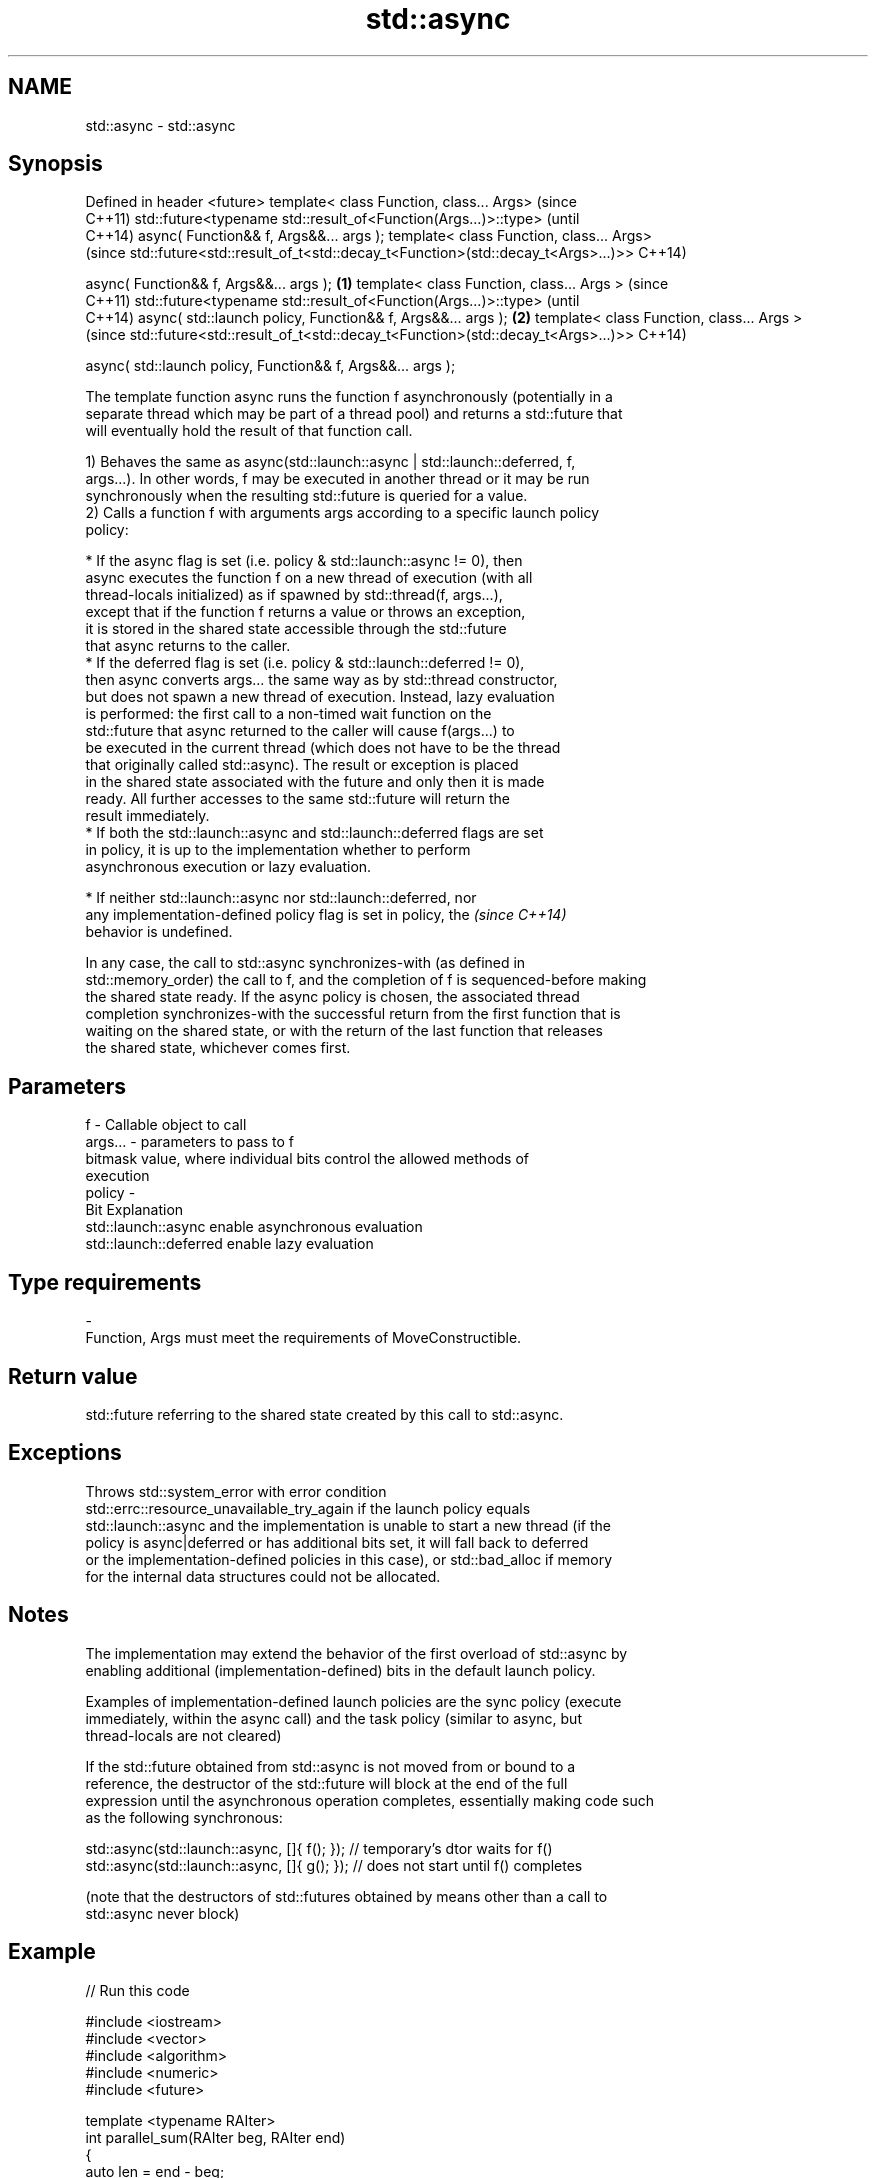 .TH std::async 3 "Apr  2 2017" "2.1 | http://cppreference.com" "C++ Standard Libary"
.SH NAME
std::async \- std::async

.SH Synopsis
Defined in header <future>
template< class Function, class... Args>                                             (since
                                                                                     C++11)
std::future<typename std::result_of<Function(Args...)>::type>                        (until
                                                                                     C++14)
async( Function&& f, Args&&... args );
template< class Function, class... Args>
                                                                                     (since
std::future<std::result_of_t<std::decay_t<Function>(std::decay_t<Args>...)>>         C++14)

async( Function&& f, Args&&... args );                                       \fB(1)\fP
template< class Function, class... Args >                                                   (since
                                                                                            C++11)
std::future<typename std::result_of<Function(Args...)>::type>                               (until
                                                                                            C++14)
async( std::launch policy, Function&& f, Args&&... args );                       \fB(2)\fP
template< class Function, class... Args >
                                                                                            (since
std::future<std::result_of_t<std::decay_t<Function>(std::decay_t<Args>...)>>                C++14)

async( std::launch policy, Function&& f, Args&&... args );

   The template function async runs the function f asynchronously (potentially in a
   separate thread which may be part of a thread pool) and returns a std::future that
   will eventually hold the result of that function call.

   1) Behaves the same as async(std::launch::async | std::launch::deferred, f,
   args...). In other words, f may be executed in another thread or it may be run
   synchronously when the resulting std::future is queried for a value.
   2) Calls a function f with arguments args according to a specific launch policy
   policy:

              * If the async flag is set (i.e. policy & std::launch::async != 0), then
                async executes the function f on a new thread of execution (with all
                thread-locals initialized) as if spawned by std::thread(f, args...),
                except that if the function f returns a value or throws an exception,
                it is stored in the shared state accessible through the std::future
                that async returns to the caller.
              * If the deferred flag is set (i.e. policy & std::launch::deferred != 0),
                then async converts args... the same way as by std::thread constructor,
                but does not spawn a new thread of execution. Instead, lazy evaluation
                is performed: the first call to a non-timed wait function on the
                std::future that async returned to the caller will cause f(args...) to
                be executed in the current thread (which does not have to be the thread
                that originally called std::async). The result or exception is placed
                in the shared state associated with the future and only then it is made
                ready. All further accesses to the same std::future will return the
                result immediately.
              * If both the std::launch::async and std::launch::deferred flags are set
                in policy, it is up to the implementation whether to perform
                asynchronous execution or lazy evaluation.

         * If neither std::launch::async nor std::launch::deferred, nor
           any implementation-defined policy flag is set in policy, the   \fI(since C++14)\fP
           behavior is undefined.

   In any case, the call to std::async synchronizes-with (as defined in
   std::memory_order) the call to f, and the completion of f is sequenced-before making
   the shared state ready. If the async policy is chosen, the associated thread
   completion synchronizes-with the successful return from the first function that is
   waiting on the shared state, or with the return of the last function that releases
   the shared state, whichever comes first.

.SH Parameters

   f       - Callable object to call
   args... - parameters to pass to f
             bitmask value, where individual bits control the allowed methods of
             execution
   policy  -
             Bit                   Explanation
             std::launch::async    enable asynchronous evaluation
             std::launch::deferred enable lazy evaluation
.SH Type requirements
   -
   Function, Args must meet the requirements of MoveConstructible.

.SH Return value

   std::future referring to the shared state created by this call to std::async.

.SH Exceptions

   Throws std::system_error with error condition
   std::errc::resource_unavailable_try_again if the launch policy equals
   std::launch::async and the implementation is unable to start a new thread (if the
   policy is async|deferred or has additional bits set, it will fall back to deferred
   or the implementation-defined policies in this case), or std::bad_alloc if memory
   for the internal data structures could not be allocated.

.SH Notes

   The implementation may extend the behavior of the first overload of std::async by
   enabling additional (implementation-defined) bits in the default launch policy.

   Examples of implementation-defined launch policies are the sync policy (execute
   immediately, within the async call) and the task policy (similar to async, but
   thread-locals are not cleared)

   If the std::future obtained from std::async is not moved from or bound to a
   reference, the destructor of the std::future will block at the end of the full
   expression until the asynchronous operation completes, essentially making code such
   as the following synchronous:

 std::async(std::launch::async, []{ f(); }); // temporary's dtor waits for f()
 std::async(std::launch::async, []{ g(); }); // does not start until f() completes

   (note that the destructors of std::futures obtained by means other than a call to
   std::async never block)

.SH Example

   
// Run this code

 #include <iostream>
 #include <vector>
 #include <algorithm>
 #include <numeric>
 #include <future>

 template <typename RAIter>
 int parallel_sum(RAIter beg, RAIter end)
 {
     auto len = end - beg;
     if(len < 1000)
         return std::accumulate(beg, end, 0);

     RAIter mid = beg + len/2;
     auto handle = std::async(std::launch::async,
                              parallel_sum<RAIter>, mid, end);
     int sum = parallel_sum(beg, mid);
     return sum + handle.get();
 }

 int main()
 {
     std::vector<int> v(10000, 1);
     std::cout << "The sum is " << parallel_sum(v.begin(), v.end()) << '\\n';
 }

.SH Output:

 The sum is 10000
